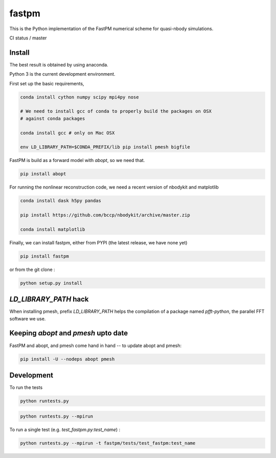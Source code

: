 fastpm
======

This is the Python implementation of the FastPM numerical scheme for quasi-nbody simulations.

CI status / master

.. image:: https://travis-ci.org/rainwoodman/fastpm-python.svg?branch=master
    :alt: Build Status
    :target: https://travis-ci.org/rainwoodman/fastpm-python

Install
-------

The best result is obtained by using anaconda.

Python 3 is the current development environment.

First set up the basic requirements,

.. code::

    conda install cython numpy scipy mpi4py nose

    # We need to install gcc of conda to properly build the packages on OSX
    # against conda packages

    conda install gcc # only on Mac OSX

    env LD_LIBRARY_PATH=$CONDA_PREFIX/lib pip install pmesh bigfile

FastPM is build as a forward model with `abopt`, so we need that.

.. code::

    pip install abopt

For running the nonlinear reconstruction code,
we need a recent version of nbodykit and matplotlib

.. code::

    conda install dask h5py pandas

    pip install https://github.com/bccp/nbodykit/archive/master.zip

    conda install matplotlib


Finally, we can install fastpm, either from PYPI (the latest release, we have none yet)

.. code::

    pip install fastpm

or from the git clone :

.. code::

    python setup.py install


`LD_LIBRARY_PATH` hack
----------------------

When installing pmesh, prefix `LD_LIBRARY_PATH` helps
the compilation of a package named `pfft-python`, the parallel
FFT software we use.


Keeping `abopt` and `pmesh` upto date
-------------------------------------

FastPM and abopt, and pmesh come hand in hand -- to update abopt and pmesh:

.. code::

    pip install -U --nodeps abopt pmesh

Development
-----------

To run the tests

.. code::

    python runtests.py

.. code::

    python runtests.py --mpirun

To run a single test (e.g. `test_fastpm.py:test_name`) :

.. code::

    python runtests.py --mpirun -t fastpm/tests/test_fastpm:test_name



